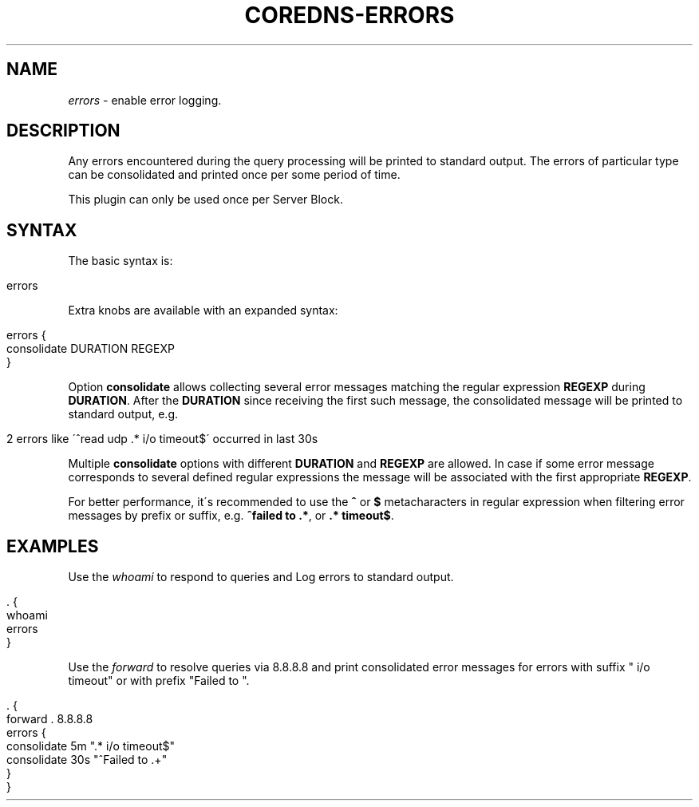 .\" generated with Ronn/v0.7.3
.\" http://github.com/rtomayko/ronn/tree/0.7.3
.
.TH "COREDNS\-ERRORS" "7" "December 2018" "CoreDNS" "CoreDNS plugins"
.
.SH "NAME"
\fIerrors\fR \- enable error logging\.
.
.SH "DESCRIPTION"
Any errors encountered during the query processing will be printed to standard output\. The errors of particular type can be consolidated and printed once per some period of time\.
.
.P
This plugin can only be used once per Server Block\.
.
.SH "SYNTAX"
The basic syntax is:
.
.IP "" 4
.
.nf

errors
.
.fi
.
.IP "" 0
.
.P
Extra knobs are available with an expanded syntax:
.
.IP "" 4
.
.nf

errors {
    consolidate DURATION REGEXP
}
.
.fi
.
.IP "" 0
.
.P
Option \fBconsolidate\fR allows collecting several error messages matching the regular expression \fBREGEXP\fR during \fBDURATION\fR\. After the \fBDURATION\fR since receiving the first such message, the consolidated message will be printed to standard output, e\.g\.
.
.IP "" 4
.
.nf

2 errors like \'^read udp \.* i/o timeout$\' occurred in last 30s
.
.fi
.
.IP "" 0
.
.P
Multiple \fBconsolidate\fR options with different \fBDURATION\fR and \fBREGEXP\fR are allowed\. In case if some error message corresponds to several defined regular expressions the message will be associated with the first appropriate \fBREGEXP\fR\.
.
.P
For better performance, it\'s recommended to use the \fB^\fR or \fB$\fR metacharacters in regular expression when filtering error messages by prefix or suffix, e\.g\. \fB^failed to \.*\fR, or \fB\.* timeout$\fR\.
.
.SH "EXAMPLES"
Use the \fIwhoami\fR to respond to queries and Log errors to standard output\.
.
.IP "" 4
.
.nf

\&\. {
    whoami
    errors
}
.
.fi
.
.IP "" 0
.
.P
Use the \fIforward\fR to resolve queries via 8\.8\.8\.8 and print consolidated error messages for errors with suffix " i/o timeout" or with prefix "Failed to "\.
.
.IP "" 4
.
.nf

\&\. {
    forward \. 8\.8\.8\.8
    errors {
        consolidate 5m "\.* i/o timeout$"
        consolidate 30s "^Failed to \.+"
    }
}
.
.fi
.
.IP "" 0

